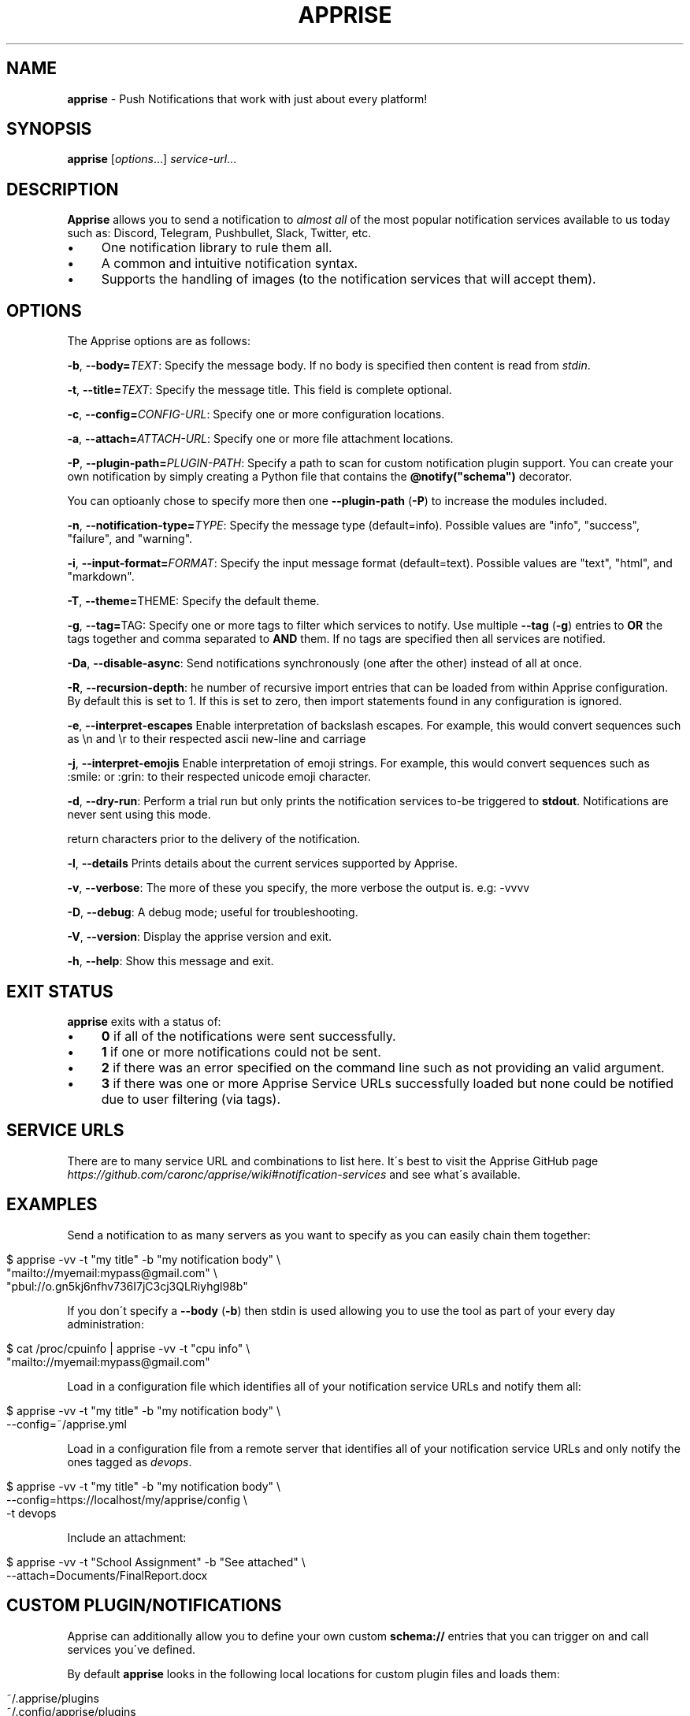 .\" generated with Ronn/v0.7.3
.\" http://github.com/rtomayko/ronn/tree/0.7.3
.
.TH "APPRISE" "1" "March 2024" "Chris Caron <lead2gold@gmail.com>" ""
.
.SH "NAME"
\fBapprise\fR \- Push Notifications that work with just about every platform!
.
.SH "SYNOPSIS"
\fBapprise\fR [\fIoptions\fR\.\.\.] \fIservice\-url\fR\.\.\.
.
.br
.
.SH "DESCRIPTION"
\fBApprise\fR allows you to send a notification to \fIalmost all\fR of the most popular notification services available to us today such as: Discord, Telegram, Pushbullet, Slack, Twitter, etc\.
.
.IP "\(bu" 4
One notification library to rule them all\.
.
.IP "\(bu" 4
A common and intuitive notification syntax\.
.
.IP "\(bu" 4
Supports the handling of images (to the notification services that will accept them)\.
.
.IP "" 0
.
.SH "OPTIONS"
The Apprise options are as follows:
.
.P
\fB\-b\fR, \fB\-\-body=\fR\fITEXT\fR: Specify the message body\. If no body is specified then content is read from \fIstdin\fR\.
.
.P
\fB\-t\fR, \fB\-\-title=\fR\fITEXT\fR: Specify the message title\. This field is complete optional\.
.
.P
\fB\-c\fR, \fB\-\-config=\fR\fICONFIG\-URL\fR: Specify one or more configuration locations\.
.
.P
\fB\-a\fR, \fB\-\-attach=\fR\fIATTACH\-URL\fR: Specify one or more file attachment locations\.
.
.P
\fB\-P\fR, \fB\-\-plugin\-path=\fR\fIPLUGIN\-PATH\fR: Specify a path to scan for custom notification plugin support\. You can create your own notification by simply creating a Python file that contains the \fB@notify("schema")\fR decorator\.
.
.P
You can optioanly chose to specify more then one \fB\-\-plugin\-path\fR (\fB\-P\fR) to increase the modules included\.
.
.P
\fB\-n\fR, \fB\-\-notification\-type=\fR\fITYPE\fR: Specify the message type (default=info)\. Possible values are "info", "success", "failure", and "warning"\.
.
.P
\fB\-i\fR, \fB\-\-input\-format=\fR\fIFORMAT\fR: Specify the input message format (default=text)\. Possible values are "text", "html", and "markdown"\.
.
.P
\fB\-T\fR, \fB\-\-theme=\fRTHEME: Specify the default theme\.
.
.P
\fB\-g\fR, \fB\-\-tag=\fRTAG: Specify one or more tags to filter which services to notify\. Use multiple \fB\-\-tag\fR (\fB\-g\fR) entries to \fBOR\fR the tags together and comma separated to \fBAND\fR them\. If no tags are specified then all services are notified\.
.
.P
\fB\-Da\fR, \fB\-\-disable\-async\fR: Send notifications synchronously (one after the other) instead of all at once\.
.
.P
\fB\-R\fR, \fB\-\-recursion\-depth\fR: he number of recursive import entries that can be loaded from within Apprise configuration\. By default this is set to 1\. If this is set to zero, then import statements found in any configuration is ignored\.
.
.P
\fB\-e\fR, \fB\-\-interpret\-escapes\fR Enable interpretation of backslash escapes\. For example, this would convert sequences such as \en and \er to their respected ascii new\-line and carriage
.
.P
\fB\-j\fR, \fB\-\-interpret\-emojis\fR Enable interpretation of emoji strings\. For example, this would convert sequences such as :smile: or :grin: to their respected unicode emoji character\.
.
.P
\fB\-d\fR, \fB\-\-dry\-run\fR: Perform a trial run but only prints the notification services to\-be triggered to \fBstdout\fR\. Notifications are never sent using this mode\.
.
.P
return characters prior to the delivery of the notification\.
.
.P
\fB\-l\fR, \fB\-\-details\fR Prints details about the current services supported by Apprise\.
.
.P
\fB\-v\fR, \fB\-\-verbose\fR: The more of these you specify, the more verbose the output is\. e\.g: \-vvvv
.
.P
\fB\-D\fR, \fB\-\-debug\fR: A debug mode; useful for troubleshooting\.
.
.P
\fB\-V\fR, \fB\-\-version\fR: Display the apprise version and exit\.
.
.P
\fB\-h\fR, \fB\-\-help\fR: Show this message and exit\.
.
.SH "EXIT STATUS"
\fBapprise\fR exits with a status of:
.
.IP "\(bu" 4
\fB0\fR if all of the notifications were sent successfully\.
.
.IP "\(bu" 4
\fB1\fR if one or more notifications could not be sent\.
.
.IP "\(bu" 4
\fB2\fR if there was an error specified on the command line such as not providing an valid argument\.
.
.IP "\(bu" 4
\fB3\fR if there was one or more Apprise Service URLs successfully loaded but none could be notified due to user filtering (via tags)\.
.
.IP "" 0
.
.SH "SERVICE URLS"
There are to many service URL and combinations to list here\. It\'s best to visit the Apprise GitHub page \fIhttps://github\.com/caronc/apprise/wiki#notification\-services\fR and see what\'s available\.
.
.SH "EXAMPLES"
Send a notification to as many servers as you want to specify as you can easily chain them together:
.
.IP "" 4
.
.nf

$ apprise \-vv \-t "my title" \-b "my notification body" \e
   "mailto://myemail:mypass@gmail\.com" \e
   "pbul://o\.gn5kj6nfhv736I7jC3cj3QLRiyhgl98b"
.
.fi
.
.IP "" 0
.
.P
If you don\'t specify a \fB\-\-body\fR (\fB\-b\fR) then stdin is used allowing you to use the tool as part of your every day administration:
.
.IP "" 4
.
.nf

$ cat /proc/cpuinfo | apprise \-vv \-t "cpu info" \e
    "mailto://myemail:mypass@gmail\.com"
.
.fi
.
.IP "" 0
.
.P
Load in a configuration file which identifies all of your notification service URLs and notify them all:
.
.IP "" 4
.
.nf

$ apprise \-vv \-t "my title" \-b "my notification body" \e
   \-\-config=~/apprise\.yml
.
.fi
.
.IP "" 0
.
.P
Load in a configuration file from a remote server that identifies all of your notification service URLs and only notify the ones tagged as \fIdevops\fR\.
.
.IP "" 4
.
.nf

$ apprise \-vv \-t "my title" \-b "my notification body" \e
   \-\-config=https://localhost/my/apprise/config \e
   \-t devops
.
.fi
.
.IP "" 0
.
.P
Include an attachment:
.
.IP "" 4
.
.nf

$ apprise \-vv \-t "School Assignment" \-b "See attached" \e
   \-\-attach=Documents/FinalReport\.docx
.
.fi
.
.IP "" 0
.
.SH "CUSTOM PLUGIN/NOTIFICATIONS"
Apprise can additionally allow you to define your own custom \fBschema://\fR entries that you can trigger on and call services you\'ve defined\.
.
.P
By default \fBapprise\fR looks in the following local locations for custom plugin files and loads them:
.
.IP "" 4
.
.nf

~/\.apprise/plugins
~/\.config/apprise/plugins
/var/lib/apprise/plugins
.
.fi
.
.IP "" 0
.
.P
Simply create your own python file with the following bare minimum content in it: from apprise\.decorators import notify
.
.IP "" 4
.
.nf

# This example assumes you want your function to trigger on foobar://
# references:
@notify(on="foobar", name="My Custom Notification")
def my_wrapper(body, title, notify_type, *args, **kwargs):

     <define your custom code here>

        # Returning True/False is a way to relay your status back to Apprise\.
        # Returning nothing (None by default) is always interpreted as a Success
     return True
.
.fi
.
.IP "" 0
.
.SH "CONFIGURATION"
A configuration file can be in the format of either \fBTEXT\fR or \fBYAML\fR where [TEXT][textconfig] is the easiest and most ideal solution for most users\. However YAML \fIhttps://github\.com/caronc/apprise/wiki/config_yaml\fR configuration files grants the user a bit more leverage and access to some of the internal features of Apprise\. Reguardless of which format you choose, both provide the users the ability to leverage \fBtagging\fR which adds a more rich and powerful notification environment\.
.
.P
Configuration files can be directly referenced via \fBapprise\fR when referencing the \fB\-\-config=\fR (\fB\-c\fR) CLI directive\. You can identify as many as you like on the command line and all of them will be loaded\. You can also point your configuration to a cloud location (by referencing \fBhttp://\fR or \fBhttps://\fR\. By default \fBapprise\fR looks in the following local locations for configuration files and loads them:
.
.IP "" 4
.
.nf

~/\.apprise
~/\.apprise\.yml
~/\.apprise\.yaml
~/\.config/apprise
~/\.config/apprise\.yml
~/\.config/apprise\.yaml

~/\.apprise/apprise
~/\.apprise/apprise\.yml
~/\.apprise/apprise\.yaml
~/\.config/apprise/apprise
~/\.config/apprise/apprise\.yml
~/\.config/apprise/apprise\.yaml

/etc/apprise
/etc/apprise\.yml
/etc/apprise\.yaml
/etc/apprise/apprise
/etc/apprise/apprise\.yml
/etc/apprise/apprise\.yaml
.
.fi
.
.IP "" 0
.
.P
If a default configuration file is referenced in any way by the \fBapprise\fR tool, you no longer need to provide it a Service URL\. Usage of the \fBapprise\fR tool simplifies to:
.
.IP "" 4
.
.nf

$ apprise \-vv \-t "my title" \-b "my notification body"
.
.fi
.
.IP "" 0
.
.P
If you leveraged tagging \fIhttps://github\.com/caronc/apprise/wiki/CLI_Usage#label\-leverage\-tagging\fR, you can define all of Apprise Service URLs in your configuration that you want and only specifically notify a subset of them:
.
.IP "" 4
.
.nf

$ apprise \-vv \-t "Will Be Late" \-b "Go ahead and make dinner without me" \e
          \-\-tag=family
.
.fi
.
.IP "" 0
.
.SH "BUGS"
If you find any bugs, please make them known at: \fIhttps://github\.com/caronc/apprise/issues\fR
.
.SH "COPYRIGHT"
Apprise is Copyright (C) 2024 Chris Caron \fIlead2gold@gmail\.com\fR
